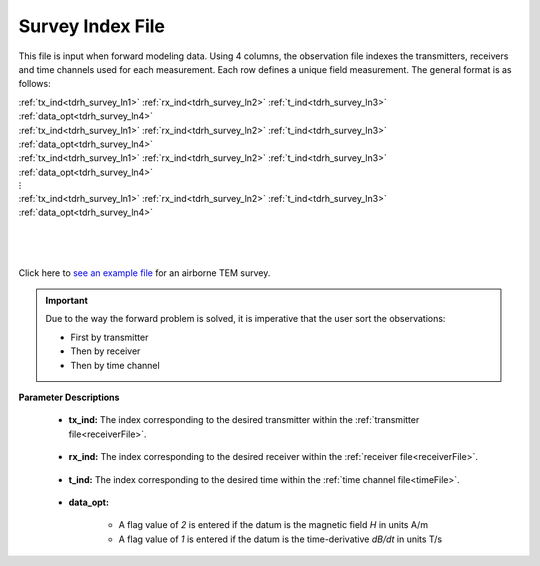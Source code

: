 .. _indexFile:

Survey Index File
=================

This file is input when forward modeling data. Using 4 columns, the observation file indexes the transmitters, receivers and time channels used for each measurement. Each row defines a unique field measurement. The general format is as follows:


| :ref:`tx_ind<tdrh_survey_ln1>` :math:`\;` :ref:`rx_ind<tdrh_survey_ln2>` :math:`\;` :ref:`t_ind<tdrh_survey_ln3>` :math:`\;` :ref:`data_opt<tdrh_survey_ln4>`
| :ref:`tx_ind<tdrh_survey_ln1>` :math:`\;` :ref:`rx_ind<tdrh_survey_ln2>` :math:`\;` :ref:`t_ind<tdrh_survey_ln3>` :math:`\;` :ref:`data_opt<tdrh_survey_ln4>`
| :ref:`tx_ind<tdrh_survey_ln1>` :math:`\;` :ref:`rx_ind<tdrh_survey_ln2>` :math:`\;` :ref:`t_ind<tdrh_survey_ln3>` :math:`\;` :ref:`data_opt<tdrh_survey_ln4>`
| :math:`\;\;\;\;\;\;\;\;\;\;\;\;\;\;\;\;\;\;\;\;\;\;\;\;\;\;\; \vdots`
| :ref:`tx_ind<tdrh_survey_ln1>` :math:`\;` :ref:`rx_ind<tdrh_survey_ln2>` :math:`\;` :ref:`t_ind<tdrh_survey_ln3>` :math:`\;` :ref:`data_opt<tdrh_survey_ln4>`
|
|
|



Click here to `see an example file <https://github.com/ubcgif/tdrh/raw/tdrh_v2/assets/supporting_files/indFile.txt>`__ for an airborne TEM survey.

.. important:: Due to the way the forward problem is solved, it is imperative that the user sort the observations:

    - First by transmitter
    - Then by receiver
    - Then by time channel


**Parameter Descriptions**


.. _tdrh_survey_ln1:

    - **tx_ind:** The index corresponding to the desired transmitter within the :ref:`transmitter file<receiverFile>`. 

.. _tdrh_survey_ln2:

    - **rx_ind:** The index corresponding to the desired receiver within the :ref:`receiver file<receiverFile>`.

.. _tdrh_survey_ln3:

    - **t_ind:** The index corresponding to the desired time within the :ref:`time channel file<timeFile>`.

.. _tdrh_survey_ln4:

    - **data_opt:**

        - A flag value of *2* is entered if the datum is the magnetic field *H* in units A/m
        - A flag value of *1* is entered if the datum is the time-derivative *dB/dt* in units T/s




